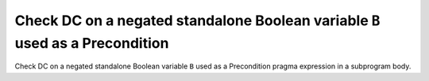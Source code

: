 Check DC on a negated standalone Boolean variable ``B`` used as a Precondition
==============================================================================

Check DC on a negated standalone Boolean variable ``B`` used as a Precondition
pragma expression in a subprogram body.

